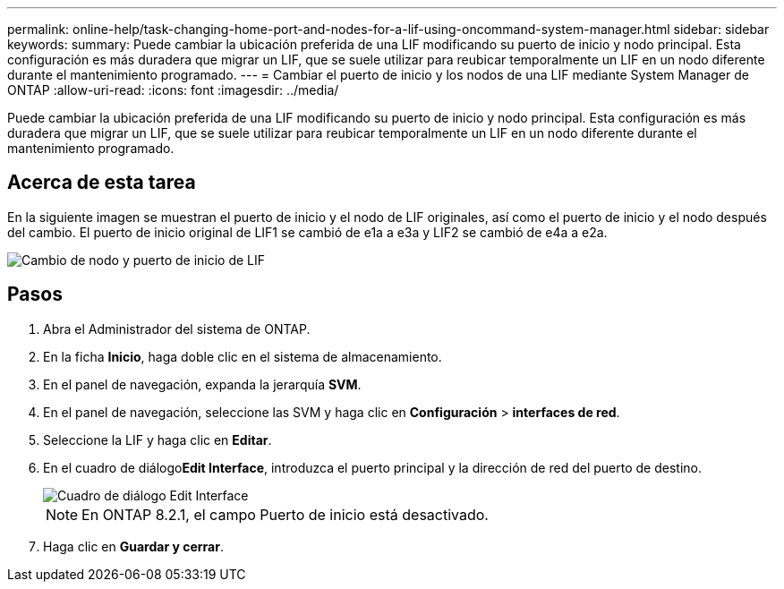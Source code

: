 ---
permalink: online-help/task-changing-home-port-and-nodes-for-a-lif-using-oncommand-system-manager.html 
sidebar: sidebar 
keywords:  
summary: Puede cambiar la ubicación preferida de una LIF modificando su puerto de inicio y nodo principal. Esta configuración es más duradera que migrar un LIF, que se suele utilizar para reubicar temporalmente un LIF en un nodo diferente durante el mantenimiento programado. 
---
= Cambiar el puerto de inicio y los nodos de una LIF mediante System Manager de ONTAP
:allow-uri-read: 
:icons: font
:imagesdir: ../media/


[role="lead"]
Puede cambiar la ubicación preferida de una LIF modificando su puerto de inicio y nodo principal. Esta configuración es más duradera que migrar un LIF, que se suele utilizar para reubicar temporalmente un LIF en un nodo diferente durante el mantenimiento programado.



== Acerca de esta tarea

En la siguiente imagen se muestran el puerto de inicio y el nodo de LIF originales, así como el puerto de inicio y el nodo después del cambio. El puerto de inicio original de LIF1 se cambió de e1a a e3a y LIF2 se cambió de e4a a e2a.

image::../media/diagram-cluster-lifs-move-jpg.gif[Cambio de nodo y puerto de inicio de LIF]



== Pasos

. Abra el Administrador del sistema de ONTAP.
. En la ficha *Inicio*, haga doble clic en el sistema de almacenamiento.
. En el panel de navegación, expanda la jerarquía *SVM*.
. En el panel de navegación, seleccione las SVM y haga clic en *Configuración* > *interfaces de red*.
. Seleccione la LIF y haga clic en *Editar*.
. En el cuadro de diálogo**Edit Interface**, introduzca el puerto principal y la dirección de red del puerto de destino.
+
image::../media/systemmgr-lif-edit-jpg.gif[Cuadro de diálogo Edit Interface]

+
[NOTE]
====
En ONTAP 8.2.1, el campo Puerto de inicio está desactivado.

====
. Haga clic en *Guardar y cerrar*.

